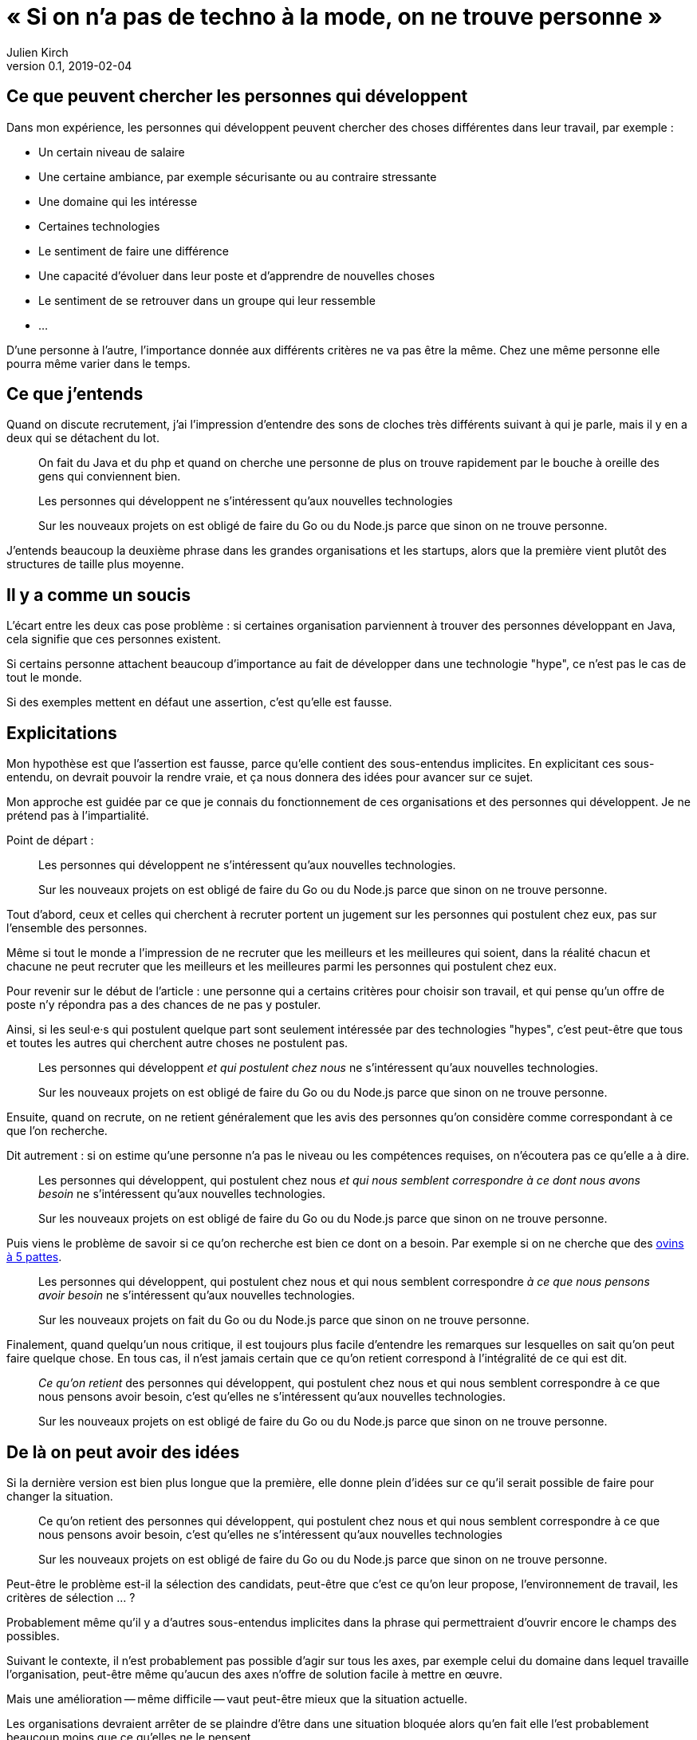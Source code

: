 = «{nbsp}Si on n'a pas de techno à la mode, on ne trouve personne{nbsp}»
Julien Kirch
v0.1, 2019-02-04
:article_lang: fr
:article_image: cat.jpeg
:article_description: Gnagnagnagna

== Ce que peuvent chercher les personnes qui développent

Dans mon expérience, les personnes qui développent peuvent chercher des choses différentes dans leur travail, par exemple{nbsp}:

* Un certain niveau de salaire
* Une certaine ambiance, par exemple sécurisante ou au contraire stressante
* Une domaine qui les intéresse
* Certaines technologies
* Le sentiment de faire une différence
* Une capacité d'évoluer dans leur poste et d'apprendre de nouvelles choses
* Le sentiment de se retrouver dans un groupe qui leur ressemble
* …

D'une personne à l'autre, l'importance donnée aux différents critères ne va pas être la même.
Chez une même personne elle pourra même varier dans le temps.

== Ce que j'entends

Quand on discute recrutement, j'ai l'impression d'entendre des sons de cloches très différents suivant à qui je parle, mais il y en a deux qui se détachent du lot.

[quote]
____
On fait du Java et du php et quand on cherche une personne de plus on trouve rapidement par le bouche à oreille des gens qui conviennent bien.
____

[quote]
____
Les personnes qui développent ne s'intéressent qu'aux nouvelles technologies

Sur les nouveaux projets on est obligé de faire du Go ou du Node.js parce que sinon on ne trouve personne.
____

J'entends beaucoup la deuxième phrase dans les grandes organisations et les startups, alors que la première vient plutôt des structures de taille plus moyenne.

== Il y a comme un soucis

L'écart entre les deux cas pose problème{nbsp}:
si certaines organisation parviennent à trouver des personnes développant en Java, cela signifie que ces personnes existent.

Si certains personne attachent beaucoup d'importance au fait de développer dans une technologie "hype", ce n'est pas le cas de tout le monde.

Si des exemples mettent en défaut une assertion, c'est qu'elle est fausse.

== Explicitations

Mon hypothèse est que l'assertion est fausse, parce qu'elle contient des sous-entendus implicites.
En explicitant ces sous-entendu, on devrait pouvoir la rendre vraie, et ça nous donnera des idées pour avancer sur ce sujet.

Mon approche est guidée par ce que je connais du fonctionnement de ces organisations et des personnes qui développent.
Je ne prétend pas à l'impartialité.

Point de départ{nbsp}:

[quote]
____
Les personnes qui développent ne s'intéressent qu'aux nouvelles technologies.

Sur les nouveaux projets on est obligé de faire du Go ou du Node.js parce que sinon on ne trouve personne.
____

Tout d'abord, ceux et celles qui cherchent à recruter portent un jugement sur les personnes qui postulent chez eux, pas sur l'ensemble des personnes.

Même si tout le monde a l'impression de ne recruter que les meilleurs et les meilleures qui soient, dans la réalité chacun et chacune ne peut recruter que les meilleurs et les meilleures parmi les personnes qui postulent chez eux.

Pour revenir sur le début de l'article{nbsp}: une personne qui a certains critères pour choisir son travail, et qui pense qu'un offre de poste n'y répondra pas a des chances de ne pas y postuler.

Ainsi, si les seul·e·s qui postulent quelque part sont seulement intéressée par des technologies "hypes", c'est peut-être que tous et toutes les autres qui cherchent autre choses ne postulent pas.

[quote]
____
Les personnes qui développent _et qui postulent chez nous_ ne s'intéressent qu'aux nouvelles technologies.

Sur les nouveaux projets on est obligé de faire du Go ou du Node.js parce que sinon on ne trouve personne.
____

Ensuite, quand on recrute, on ne retient généralement que les avis des personnes qu'on considère comme correspondant à ce que l'on recherche.

Dit autrement{nbsp}: si on estime qu'une personne n'a pas le niveau ou les compétences requises, on n'écoutera pas ce qu'elle a à dire.

[quote]
____
Les personnes qui développent, qui postulent chez nous _et qui nous semblent correspondre à ce dont nous avons besoin_ ne s'intéressent qu'aux nouvelles technologies.

Sur les nouveaux projets on est obligé de faire du Go ou du Node.js parce que sinon on ne trouve personne.
____

Puis viens le problème de savoir si ce qu'on recherche est bien ce dont on a besoin.
Par exemple si on ne cherche que des link:../ovin-a-5-pattes/[ovins à 5 pattes].

[quote]
____
Les personnes qui développent, qui postulent chez nous et qui nous semblent correspondre _à ce que nous pensons avoir besoin_ ne s'intéressent qu'aux nouvelles technologies.

Sur les nouveaux projets on fait du Go ou du Node.js parce que sinon on ne trouve personne.
____

Finalement, quand quelqu'un nous critique, il est toujours plus facile d'entendre les remarques sur lesquelles on sait qu'on peut faire quelque chose.
En tous cas, il n'est jamais certain que ce qu'on retient correspond à l'intégralité de ce qui est dit.

[quote]
____
_Ce qu'on retient_ des personnes qui développent, qui postulent chez nous et qui nous semblent correspondre à ce que nous pensons avoir besoin, c'est qu'elles ne s'intéressent qu'aux nouvelles technologies.

Sur les nouveaux projets on est obligé de faire du Go ou du Node.js parce que sinon on ne trouve personne.
____

== De là on peut avoir des idées

Si la dernière version est bien plus longue que la première, elle donne plein d'idées sur ce qu'il serait possible de faire pour changer la situation.

[quote]
____
Ce qu'on retient des personnes qui développent, qui postulent chez nous et qui nous semblent correspondre à ce que nous pensons avoir besoin, c'est qu'elles ne s'intéressent qu'aux nouvelles technologies

Sur les nouveaux projets on est obligé de faire du Go ou du Node.js parce que sinon on ne trouve personne.
____

Peut-être le problème est-il la sélection des candidats, peut-être que c'est ce qu'on leur propose, l'environnement de travail, les critères de sélection{nbsp}…{nbsp}?

Probablement même qu'il y a d'autres sous-entendus implicites dans la phrase qui permettraient d'ouvrir encore le champs des possibles.

Suivant le contexte, il n'est probablement pas possible d'agir sur tous les axes, par exemple celui du domaine dans lequel travaille l'organisation, peut-être même qu'aucun des axes n'offre de solution facile à mettre en œuvre.

Mais une amélioration -- même difficile -- vaut peut-être mieux que la situation actuelle.

Les organisations devraient arrêter de se plaindre d'être dans une situation bloquée alors qu'en fait elle l'est probablement beaucoup moins que ce qu'elles ne le pensent.

Peut-être que recruter des personnes parce qu'elles aiment faire du Go ou du Node.js est la bonne approche, mais il est difficile de le savoir s'il s'agit d'une approche subie et pas d'une approche choisie.